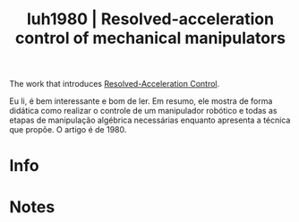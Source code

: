 #+TITLE: luh1980 | Resolved-acceleration control of mechanical manipulators
#+CREATED: [2021-09-17 Fri 17:44]
#+LAST_MODIFIED: [2021-09-17 Fri 17:47]
#+ROAM_KEY: cite:luh1980
#+ROAM_TAGS: 

The work that introduces [[file:../resolved_acceleration_control.org][Resolved-Acceleration Control]].

Eu li, é bem interessante e bom de ler. Em resumo, ele mostra de forma didática como realizar o controle de um manipulador robótico e todas as etapas de manipulação algébrica necessárias enquanto apresenta a técnica que propõe. O artigo é de 1980.

* Info
:PROPERTIES:
:ID: luh1980
:DOCUMENT_PATH: ../../../Zotero/storage/GEH45JF9/Luh et al. - 1980 - Resolved-acceleration control of mechanical manipu.pdf
:TYPE: Article
:AUTHOR: Luh, J., Walker, M., & Paul, R.
:YEAR: 1980
:JOURNAL: IEEE Trans. Automat. Contr.
:DOI:  http://dx.doi.org/10.1109/TAC.1980.1102367
:URL: ---
:KEYWORDS: ---
:ABSTRACT: ---
:END:

* Notes
:PROPERTIES:
:NOTER_DOCUMENT: ../../../Zotero/storage/GEH45JF9/Luh et al. - 1980 - Resolved-acceleration control of mechanical manipu.pdf
:END:

